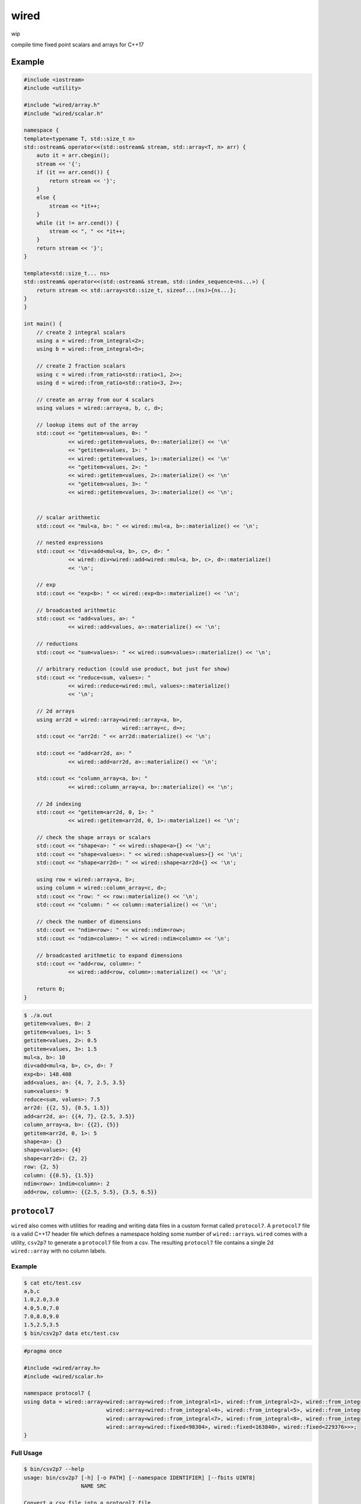 wired
=====

wip

compile time fixed point scalars and arrays for C++17

Example
-------

.. code-block:: c++

   #include <iostream>
   #include <utility>

   #include "wired/array.h"
   #include "wired/scalar.h"

   namespace {
   template<typename T, std::size_t n>
   std::ostream& operator<<(std::ostream& stream, std::array<T, n> arr) {
       auto it = arr.cbegin();
       stream << '{';
       if (it == arr.cend()) {
           return stream << '}';
       }
       else {
           stream << *it++;
       }
       while (it != arr.cend()) {
           stream << ", " << *it++;
       }
       return stream << '}';
   }

   template<std::size_t... ns>
   std::ostream& operator<<(std::ostream& stream, std::index_sequence<ns...>) {
       return stream << std::array<std::size_t, sizeof...(ns)>{ns...};
   }
   }

   int main() {
       // create 2 integral scalars
       using a = wired::from_integral<2>;
       using b = wired::from_integral<5>;

       // create 2 fraction scalars
       using c = wired::from_ratio<std::ratio<1, 2>>;
       using d = wired::from_ratio<std::ratio<3, 2>>;

       // create an array from our 4 scalars
       using values = wired::array<a, b, c, d>;

       // lookup items out of the array
       std::cout << "getitem<values, 0>: "
                 << wired::getitem<values, 0>::materialize() << '\n'
                 << "getitem<values, 1>: "
                 << wired::getitem<values, 1>::materialize() << '\n'
                 << "getitem<values, 2>: "
                 << wired::getitem<values, 2>::materialize() << '\n'
                 << "getitem<values, 3>: "
                 << wired::getitem<values, 3>::materialize() << '\n';


       // scalar arithmetic
       std::cout << "mul<a, b>: " << wired::mul<a, b>::materialize() << '\n';

       // nested expressions
       std::cout << "div<add<mul<a, b>, c>, d>: "
                 << wired::div<wired::add<wired::mul<a, b>, c>, d>::materialize()
                 << '\n';

       // exp
       std::cout << "exp<b>: " << wired::exp<b>::materialize() << '\n';

       // broadcasted arithmetic
       std::cout << "add<values, a>: "
                 << wired::add<values, a>::materialize() << '\n';

       // reductions
       std::cout << "sum<values>: " << wired::sum<values>::materialize() << '\n';

       // arbitrary reduction (could use product, but just for show)
       std::cout << "reduce<sum, values>: "
                 << wired::reduce<wired::mul, values>::materialize()
                 << '\n';

       // 2d arrays
       using arr2d = wired::array<wired::array<a, b>,
                                  wired::array<c, d>>;
       std::cout << "arr2d: " << arr2d::materialize() << '\n';

       std::cout << "add<arr2d, a>: "
                 << wired::add<arr2d, a>::materialize() << '\n';

       std::cout << "column_array<a, b>: "
                 << wired::column_array<a, b>::materialize() << '\n';

       // 2d indexing
       std::cout << "getitem<arr2d, 0, 1>: "
                 << wired::getitem<arr2d, 0, 1>::materialize() << '\n';

       // check the shape arrays or scalars
       std::cout << "shape<a>: " << wired::shape<a>{} << '\n';
       std::cout << "shape<values>: " << wired::shape<values>{} << '\n';
       std::cout << "shape<arr2d>: " << wired::shape<arr2d>{} << '\n';

       using row = wired::array<a, b>;
       using column = wired::column_array<c, d>;
       std::cout << "row: " << row::materialize() << '\n';
       std::cout << "column: " << column::materialize() << '\n';

       // check the number of dimensions
       std::cout << "ndim<row>: " << wired::ndim<row>;
       std::cout << "ndim<column>: " << wired::ndim<column> << '\n';

       // broadcasted arithmetic to expand dimensions
       std::cout << "add<row, column>: "
                 << wired::add<row, column>::materialize() << '\n';

       return 0;
   }

.. code-block::

   $ ./a.out
   getitem<values, 0>: 2
   getitem<values, 1>: 5
   getitem<values, 2>: 0.5
   getitem<values, 3>: 1.5
   mul<a, b>: 10
   div<add<mul<a, b>, c>, d>: 7
   exp<b>: 148.408
   add<values, a>: {4, 7, 2.5, 3.5}
   sum<values>: 9
   reduce<sum, values>: 7.5
   arr2d: {{2, 5}, {0.5, 1.5}}
   add<arr2d, a>: {{4, 7}, {2.5, 3.5}}
   column_array<a, b>: {{2}, {5}}
   getitem<arr2d, 0, 1>: 5
   shape<a>: {}
   shape<values>: {4}
   shape<arr2d>: {2, 2}
   row: {2, 5}
   column: {{0.5}, {1.5}}
   ndim<row>: 1ndim<column>: 2
   add<row, column>: {{2.5, 5.5}, {3.5, 6.5}}

``protocol7``
-------------

``wired`` also comes with utilities for reading and writing data files in a
custom format called ``protocol7``. A ``protocol7`` file is a valid C++17
header file which defines a namespace holding some number of
``wired::array``\s. ``wired`` comes with a utility, ``csv2p7`` to generate a
``protocol7`` file from a csv. The resulting ``protocol7`` file contains a
single 2d ``wired::array`` with no column labels.

Example
```````

.. code-block::

   $ cat etc/test.csv
   a,b,c
   1.0,2.0,3.0
   4.0,5.0,7.0
   7.0,8.0,9.0
   1.5,2.5,3.5
   $ bin/csv2p7 data etc/test.csv

.. code-block:: c++

   #pragma once

   #include <wired/array.h>
   #include <wired/scalar.h>

   namespace protocol7 {
   using data = wired::array<wired::array<wired::from_integral<1>, wired::from_integral<2>, wired::from_integral<3>>,
                             wired::array<wired::from_integral<4>, wired::from_integral<5>, wired::from_integral<7>>,
                             wired::array<wired::from_integral<7>, wired::from_integral<8>, wired::from_integral<9>>,
                             wired::array<wired::fixed<98304>, wired::fixed<163840>, wired::fixed<229376>>>;
   }

Full Usage
``````````

.. code-block::

   $ bin/csv2p7 --help
   usage: bin/csv2p7 [-h] [-o PATH] [--namespace IDENTIFIER] [--fbits UINT8]
                     NAME SRC

   Convert a csv file into a protocol7 file.

   positional arguments:
     NAME                  The name of the wired::array generated.
     SRC                   The path to the source csv file.

   optional arguments:
     -h, --help            show this help message and exit
     -o PATH, --output PATH
                           The path to write the output protocol7 file to. By
                           default or if '-' is explicitly passed, the output
                           will be printed to stdout.
     --namespace IDENTIFIER
                           The namespace to put the wired::array in.
     --fbits UINT8         The number of bits to the right of the decimal in the
                           resulting wired::fixed types.
